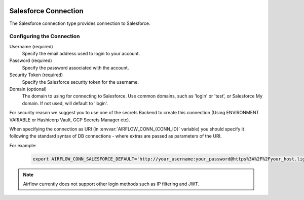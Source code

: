  .. Licensed to the Apache Software Foundation (ASF) under one
    or more contributor license agreements.  See the NOTICE file
    distributed with this work for additional information
    regarding copyright ownership.  The ASF licenses this file
    to you under the Apache License, Version 2.0 (the
    "License"); you may not use this file except in compliance
    with the License.  You may obtain a copy of the License at

 ..   http://www.apache.org/licenses/LICENSE-2.0

 .. Unless required by applicable law or agreed to in writing,
    software distributed under the License is distributed on an
    "AS IS" BASIS, WITHOUT WARRANTIES OR CONDITIONS OF ANY
    KIND, either express or implied.  See the License for the
    specific language governing permissions and limitations
    under the License.

.. _howto/connection:SalesforceHook:

Salesforce Connection
=====================
The Salesforce connection type provides connection to Salesforce.

Configuring the Connection
--------------------------
Username (required)
    Specify the email address used to login to your account.

Password (required)
    Specify the password associated with the account.

Security Token (required)
    Specify the Salesforce security token for the username.

Domain (optional)
    The domain to using for connecting to Salesforce. Use common domains, such as 'login'
    or 'test', or Salesforce My domain. If not used, will default to 'login'.

For security reason we suggest you to use one of the secrets Backend to create this
connection (Using ENVIRONMENT VARIABLE or Hashicorp Vault, GCP Secrets Manager etc).

When specifying the connection as URI (in :envvar:`AIRFLOW_CONN_{CONN_ID}` variable) you should specify it
following the standard syntax of DB connections - where extras are passed as parameters of the URI.

For example:

  .. code-block:: bash

    export AIRFLOW_CONN_SALESFORCE_DEFAULT='http://your_username:your_password@https%3A%2F%2Fyour_host.lightning.force.com?security_token=your_token'

.. note::
  Airflow currently does not support other login methods such as IP filtering and JWT.
